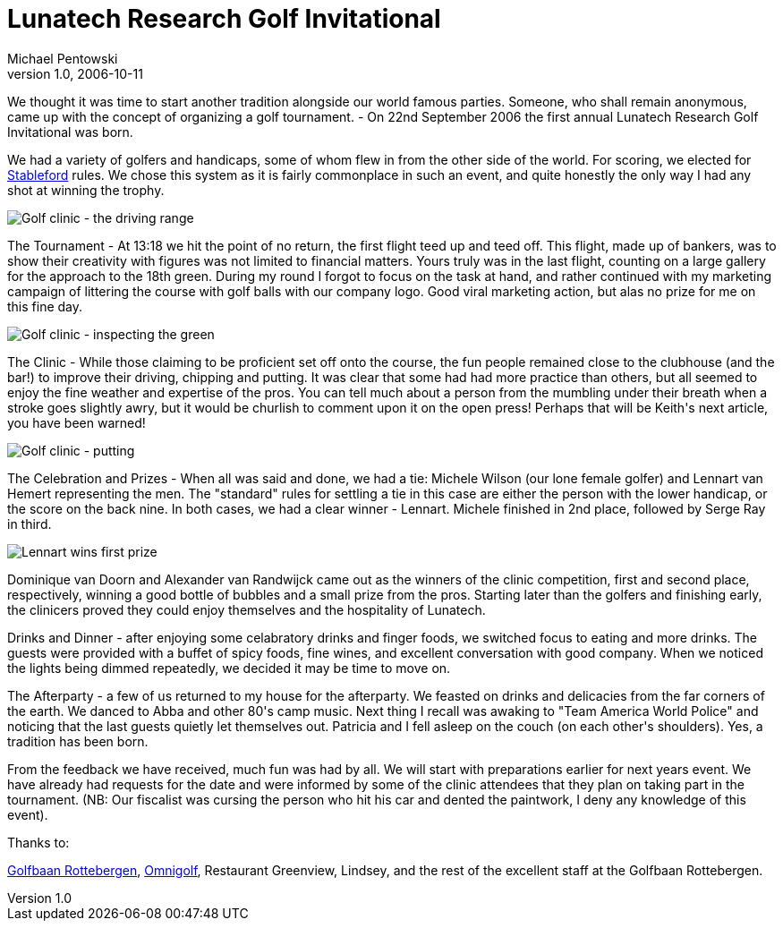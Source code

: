 = Lunatech Research Golf Invitational
Michael Pentowski
v1.0, 2006-10-11
:title: Lunatech Research Golf Invitational
:tags: [fun]

We thought it was time to start another tradition alongside our world famous parties.  Someone, who shall remain anonymous,  came up with the concept of organizing a golf tournament. - On 22nd September 2006 the first annual Lunatech Research Golf Invitational was born.

++++

<p>We had a variety of golfers and handicaps, some of whom flew in from the other side of the world. For scoring, we elected for <a href="http://golf.about.com/od/beginners/a/stablefordintro.htm">Stableford</a> rules. We chose this system as it is fairly commonplace in such an event, and quite honestly the only way I had any shot at winning the trophy.</p>

<p><img src='../media/2006-10-11-lunatech-research-golf-invitational/golf-2006-1.jpg' alt='Golf clinic - the driving range' /></p>

<p>The Tournament - At 13:18 we hit the point of no return, the first flight teed up and teed off. This flight, made up of bankers, was to show their creativity with figures was not limited to financial matters. Yours truly was in the last flight, counting on a large gallery for the approach to the 18th green. During my round I forgot to focus on the task at hand, and rather continued with my marketing campaign of littering the course with golf balls with our company logo.  Good viral marketing action, but alas no prize for me on this fine day.</p>

<p><img src='../media/2006-10-11-lunatech-research-golf-invitational/golf-2006-2.jpg' alt='Golf clinic - inspecting the green' /></p>

<p>The Clinic - While those claiming to be proficient set off onto the course, the fun people remained close to the clubhouse (and the bar!) to improve their driving, chipping and putting. It was clear that some had had more practice than others, but all seemed to enjoy the fine weather and expertise of the pros.  You can tell much about a person from the mumbling under their breath when a stroke goes slightly awry, but it would be churlish to comment upon it on the open press! Perhaps that will be Keith's next article, you have been warned!</p>

<p><img src='../media/2006-10-11-lunatech-research-golf-invitational/golf-2006-3.jpg' alt='Golf clinic - putting' /></p>

<p>The Celebration and Prizes - When all was said and done, we had a tie: Michele Wilson (our lone female golfer) and Lennart van Hemert representing the men. The "standard" rules for settling a tie in this case are either the person with the lower handicap, or the score on the back nine. In both cases, we had a clear winner - Lennart. Michele finished in 2nd place, followed by Serge Ray in third.</p>

<p><img src='../media/2006-10-11-lunatech-research-golf-invitational/golf-2006-4.jpg' alt='Lennart wins first prize' /></p>

<p>Dominique van Doorn and Alexander van Randwijck came out as the winners of the clinic competition, first and second place, respectively, winning a good bottle of bubbles and a small prize from the pros.  Starting later than the golfers and finishing early, the clinicers proved they could enjoy themselves and the hospitality of Lunatech.</p>

<p>Drinks and Dinner - after enjoying some celabratory drinks and finger foods, we switched focus to eating and more drinks. The guests were provided with a buffet of spicy foods, fine wines, and excellent conversation with good company. When we noticed the lights being dimmed repeatedly, we decided it may be time to move on.</p>

<p>The Afterparty - a few of us returned to my house for the afterparty. We feasted on drinks and delicacies from the far corners of the earth. We danced to Abba and other 80's camp music. Next thing I recall was awaking to "Team America World Police" and noticing that the last guests quietly let themselves out. Patricia and I fell asleep on the couch (on each other's shoulders). Yes, a tradition has been born.</p>

<p>From the feedback we have received, much fun was had by all. We will start with preparations earlier for next years event. We have already had requests for the date and were informed by some of the clinic attendees that they plan on taking part in the tournament. (NB: Our fiscalist was cursing the person who hit his car and dented the paintwork, I deny any knowledge of this event).</p>

<p>Thanks to:</p>

<p><a href="http://www.rottebergen.nl/">Golfbaan Rottebergen</a>, <a href="http://school.omnigolf.nl/index.php">Omnigolf</a>, Restaurant Greenview, Lindsey, and the rest of the excellent staff at the Golfbaan Rottebergen.</p>

++++